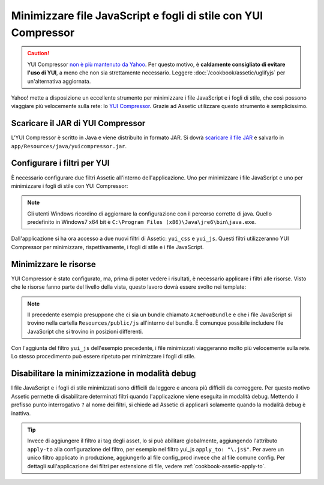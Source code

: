 .. index::
   single: Assetic; YUI Compressor

Minimizzare file JavaScript e fogli di stile con YUI Compressor
===============================================================

.. caution::

    YUI Compressor `non è più mantenuto da Yahoo`_. Per questo motivo, è
    **caldamente consigliato di evitare l'uso di YUI**, a meno che non sia strettamente
    necessario. Leggere :doc:`/cookbook/assetic/uglifyjs` per un'alternativa aggiornata.

Yahoo! mette a disposizione un eccellente strumento per minimizzare i file JavaScript
e i fogli di stile, che così possono viaggiare più velocemente sulla rete: lo `YUI Compressor`_. 
Grazie ad Assetic utilizzare questo strumento è semplicissimo.

Scaricare il JAR di YUI Compressor
----------------------------------

L'YUI Compressor è scritto in Java e viene distribuito in formato JAR. 
Si dovrà `scaricare il file JAR`_ e salvarlo in ``app/Resources/java/yuicompressor.jar``.

Configurare i filtri per YUI
----------------------------

È necessario configurare due filtri Assetic all'interno dell'applicazione. Uno
per minimizzare i file JavaScript e uno per minimizzare i fogli di stile 
con YUI Compressor:

.. configuration-block::

    .. code-block:: yaml

        # app/config/config.yml
        assetic:
            # java: "/usr/bin/java"
            filters:
                yui_css:
                    jar: "%kernel.root_dir%/Resources/java/yuicompressor.jar"
                yui_js:
                    jar: "%kernel.root_dir%/Resources/java/yuicompressor.jar"

    .. code-block:: xml

        <!-- app/config/config.xml -->
        <assetic:config>
            <assetic:filter
                name="yui_css"
                jar="%kernel.root_dir%/Resources/java/yuicompressor.jar" />
            <assetic:filter
                name="yui_js"
                jar="%kernel.root_dir%/Resources/java/yuicompressor.jar" />
        </assetic:config>

    .. code-block:: php

        // app/config/config.php
        $container->loadFromExtension('assetic', array(
            // 'java' => '/usr/bin/java',
            'filters' => array(
                'yui_css' => array(
                    'jar' => '%kernel.root_dir%/Resources/java/yuicompressor.jar',
                ),
                'yui_js' => array(
                    'jar' => '%kernel.root_dir%/Resources/java/yuicompressor.jar',
                ),
            ),
        ));

.. note::

    Gli utenti Windows ricordino di aggiornare la configurazione con il percorso corretto di java. 
    Quello predefinito in Windows7 x64 bit è ``C:\Program Files (x86)\Java\jre6\bin\java.exe``.

Dall'applicazione si ha ora accesso a due nuovi filtri di Assetic:
``yui_css`` e ``yui_js``. Questi filtri utilizzeranno YUI Compressor per
minimizzare, rispettivamente, i fogli di stile e i file JavaScript.

Minimizzare le risorse
----------------------

YUI Compressor è stato configurato, ma, prima di poter vedere i risultati, è
necessario applicare i filtri alle risorse. Visto che le risorse fanno parte del 
livello della vista, questo lavoro dovrà essere svolto nei template:

.. configuration-block::

    .. code-block:: html+jinja

        {% javascripts '@AppBundle/Resources/public/js/*' filter='yui_js' %}
            <script src="{{ asset_url }}"></script>
        {% endjavascripts %}

    .. code-block:: html+php

        <?php foreach ($view['assetic']->javascripts(
            array('@AppBundle/Resources/public/js/*'),
            array('yui_js')
        ) as $url): ?>
            <script src="<?php echo $view->escape($url) ?>"></script>
        <?php endforeach ?>

.. note::

    Il precedente esempio presuppone che ci sia un bundle chiamato ``AcmeFooBundle``
    e che i file JavaScript si trovino nella cartella ``Resources/public/js`` 
    all'interno del bundle. È comunque possibile includere file JavaScript
    che si trovino in posizioni differenti.

Con l'aggiunta del filtro ``yui_js`` dell'esempio precedente, i file minimizzati
viaggeranno molto più velocemente sulla rete. Lo stesso procedimento può essere
ripetuto per minimizzare i fogli di stile.

.. configuration-block::

    .. code-block:: html+jinja

        {% stylesheets '@AppBundle/Resources/public/css/*' filter='yui_css' %}
            <link rel="stylesheet" type="text/css" media="screen" href="{{ asset_url }}" />
        {% endstylesheets %}

    .. code-block:: html+php

        <?php foreach ($view['assetic']->stylesheets(
            array('@AppBundle/Resources/public/css/*'),
            array('yui_css')
        ) as $url): ?>
            <link rel="stylesheet" type="text/css" media="screen" href="<?php echo $view->escape($url) ?>" />
        <?php endforeach ?>

Disabilitare la minimizzazione in modalità debug
------------------------------------------------

I file JavaScript e i fogli di stile minimizzati sono difficili da leggere
e ancora più difficili da correggere. Per questo motivo Assetic permette di disabilitare 
determinati filtri quando l'applicazione viene eseguita in modalità debug.
Mettendo il prefisso punto interrogativo ``?`` al nome dei filtri, si chiede 
ad Assetic di applicarli solamente quando la modalità debug è inattiva.

.. configuration-block::

    .. code-block:: html+jinja

        {% javascripts '@AppBundle/Resources/public/js/*' filter='?yui_js' %}
            <script src="{{ asset_url }}"></script>
        {% endjavascripts %}

    .. code-block:: html+php

        <?php foreach ($view['assetic']->javascripts(
            array('@AppBundle/Resources/public/js/*'),
            array('?yui_js')
        ) as $url): ?>
            <script src="<?php echo $view->escape($url) ?>"></script>
        <?php endforeach ?>

.. tip::

    Invece di aggiungere il filtro ai tag degli asset, lo si può abilitare globalmente,
    aggiungendo l'attributo ``apply-to`` alla configurazione del filtro, per esempio
    nel filtro yui_js ``apply_to: "\.js$"``. Per avere un unico filtro applicato
    in produzione, aggiungerlo al file config_prod invece che al file comune
    config. Per dettagli sull'applicazione dei filtri per estensione di file,
    vedere :ref:`cookbook-assetic-apply-to`.

.. _`YUI Compressor`: http://developer.yahoo.com/yui/compressor/
.. _`scaricare il file JAR`: https://github.com/yui/yuicompressor/releases
.. _`non è più mantenuto da Yahoo`: http://www.yuiblog.com/blog/2013/01/24/yui-compressor-has-a-new-owner/
